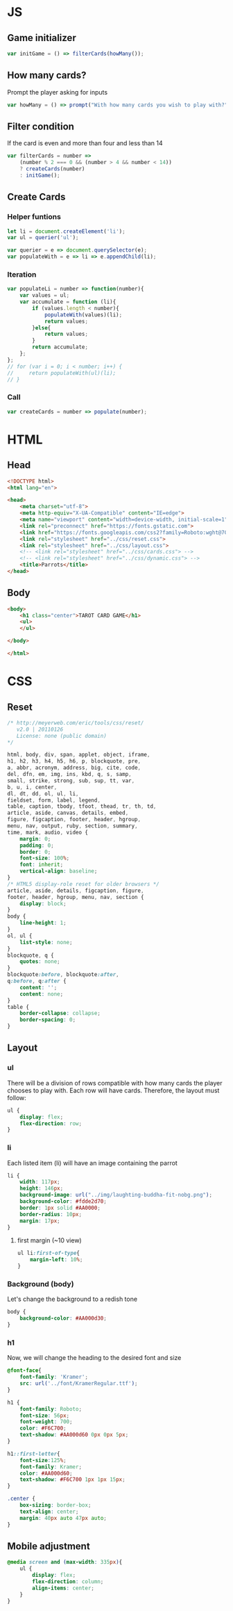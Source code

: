 #+AUTHOR: BuddhiLW
#+STARTUP: latexpreview
#+PROPERTY: header-args:js :tangle ../js/prompt-logic.js :mkdirp yes

* JS

** Game initializer
#+begin_src js :tangle ../js/prompt-logic.js
  var initGame = () => filterCards(howMany());
#+end_src

** How many cards?

Prompt the player asking for inputs

#+begin_src js :tangle ../js/prompt-logic.js
  var howMany = () => prompt("With how many cards you wish to play with?");
#+end_src

** Filter condition

If the card is even and more than four and less than 14

#+begin_src js :tangle ../js/prompt-logic.js
  var filterCards = number =>
      (number % 2 === 0 && (number > 4 && number < 14))
      ? createCards(number)
      : initGame();
#+end_src

** Create Cards

*** Helper funtions
#+begin_src js :tangle ../js/prompt-logic.js
  let li = document.createElement('li');
  var ul = querier('ul');

  var querier = e => document.querySelector(e);
  var populateWith = e => li => e.appendChild(li);
#+end_src

*** Iteration
#+begin_src js :tangle ../js/prompt-logic.js
  var populateLi = number => function(number){
      var values = ul;
      var accumulate = function (li){
          if (values.length < number){
              populateWith(values)(li);
              return values;
          }else{
              return values;
          }
          return accumulate;
      }; 
  };
  // for (var i = 0; i < number; i++) {
  //     return populateWith(ul)(li);
  // }
#+end_src

*** Call
#+begin_src js :tangle ../js/prompt-logic.js
  var createCards = number => populate(number);
#+end_src

* HTML

** Head
#+begin_src html :tangle ../html/index.html :mkdirp yes
  <!DOCTYPE html>
  <html lang="en">

  <head>
      <meta charset="utf-8">
      <meta http-equiv="X-UA-Compatible" content="IE=edge">
      <meta name="viewport" content="width=device-width, initial-scale=1">
      <link rel="preconnect" href="https://fonts.gstatic.com">
      <link href="https://fonts.googleapis.com/css2?family=Roboto:wght@700&display=swap" rel="stylesheet">
      <link rel="stylesheet" href="../css/reset.css">
      <link rel="stylesheet" href="../css/layout.css">
      <!-- <link rel="stylesheet" href="../css/cards.css"> -->
      <!-- <link rel="stylesheet" href="../css/dynamic.css"> -->
      <title>Parrots</title>
  </head>
#+end_src

** Body
#+begin_src html :tangle ../html/index.html :mkdirp yes
  <body>
      <h1 class="center">TAROT CARD GAME</h1>
      <ul>
      </ul>

  </body>

  </html>
#+end_src

* CSS
** Reset
#+begin_src css :tangle ../css/reset.css :mkdirp yes
/* http://meyerweb.com/eric/tools/css/reset/ 
   v2.0 | 20110126
   License: none (public domain)
*/

html, body, div, span, applet, object, iframe,
h1, h2, h3, h4, h5, h6, p, blockquote, pre,
a, abbr, acronym, address, big, cite, code,
del, dfn, em, img, ins, kbd, q, s, samp,
small, strike, strong, sub, sup, tt, var,
b, u, i, center,
dl, dt, dd, ol, ul, li,
fieldset, form, label, legend,
table, caption, tbody, tfoot, thead, tr, th, td,
article, aside, canvas, details, embed, 
figure, figcaption, footer, header, hgroup, 
menu, nav, output, ruby, section, summary,
time, mark, audio, video {
	margin: 0;
	padding: 0;
	border: 0;
	font-size: 100%;
	font: inherit;
	vertical-align: baseline;
}
/* HTML5 display-role reset for older browsers */
article, aside, details, figcaption, figure, 
footer, header, hgroup, menu, nav, section {
	display: block;
}
body {
	line-height: 1;
}
ol, ul {
	list-style: none;
}
blockquote, q {
	quotes: none;
}
blockquote:before, blockquote:after,
q:before, q:after {
	content: '';
	content: none;
}
table {
	border-collapse: collapse;
	border-spacing: 0;
}
#+end_src

** Layout
*** ul

There will be a division of rows compatible with how many cards the player chooses to play with.
Each row will have cards. Therefore, the layout must follow:

#+begin_src css :tangle ../css/layout.css :mkdirp yes
  ul {
      display: flex;
      flex-direction: row;
  }
#+end_src

*** li

Each listed item (li) will have an image containing the parrot

#+begin_src css :tangle ../css/layout.css :mkdirp yes
  li {
      width: 117px;
      height: 146px;
      background-image: url("../img/laughting-buddha-fit-nobg.png");
      background-color: #fdde2d70;
      border: 1px solid #AA0000;
      border-radius: 10px;
      margin: 17px;
  }
#+end_src

**** first margin (~10 view)
#+begin_src css :tangle ../css/layout.css :mkdirp yes
  ul li:first-of-type{
      margin-left: 10%;
  }
#+end_src

*** Background (body)
Let's change the background to a redish tone

#+begin_src css :tangle ../css/layout.css :mkdirp yes
  body {
      background-color: #AA000d30;
  }
#+end_src

*** h1
Now, we will change the heading to the desired font and size

#+begin_src css :tangle ../css/layout.css :mkdirp yes
  @font-face{
      font-family: 'Kramer';
      src: url('../font/KramerRegular.ttf');
  }

  h1 {
      font-family: Roboto;
      font-size: 56px;
      font-weight: 700;
      color: #F6C700;
      text-shadow: #AA000d60 0px 0px 5px;
  }

  h1::first-letter{
      font-size:125%;
      font-family: Kramer;
      color: #AA000d60;
      text-shadow: #F6C700 1px 1px 15px;
  }

  .center {
      box-sizing: border-box;
      text-align: center;
      margin: 40px auto 47px auto;
  }
#+end_src

** Mobile adjustment

#+begin_src css :tangle ../css/layout.css :mkdirp yes
  @media screen and (max-width: 335px){
      ul {
          display: flex;
          flex-direction: column;
          align-items: center;
      }
  }
#+end_src

